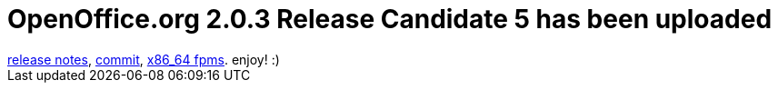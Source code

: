 = OpenOffice.org 2.0.3 Release Candidate 5 has been uploaded

:slug: openoffice-org-2-0-3-release-candidate-5-has-been-uploaded
:category: hacking
:tags: en
:date: 2006-06-03T12:08:41Z
++++
<a href="http://development.openoffice.org/releases/2.0.3rc5.html">release notes</a>, <a href="http://frugalware.org/pipermail/frugalware-darcs/2006-June/016253.html">commit</a>, <a href="http://ftp.frugalware.org/pub/other/people/vmiklos/frugalware-x86_64/">x86_64 fpms</a>. enjoy! :)
++++

